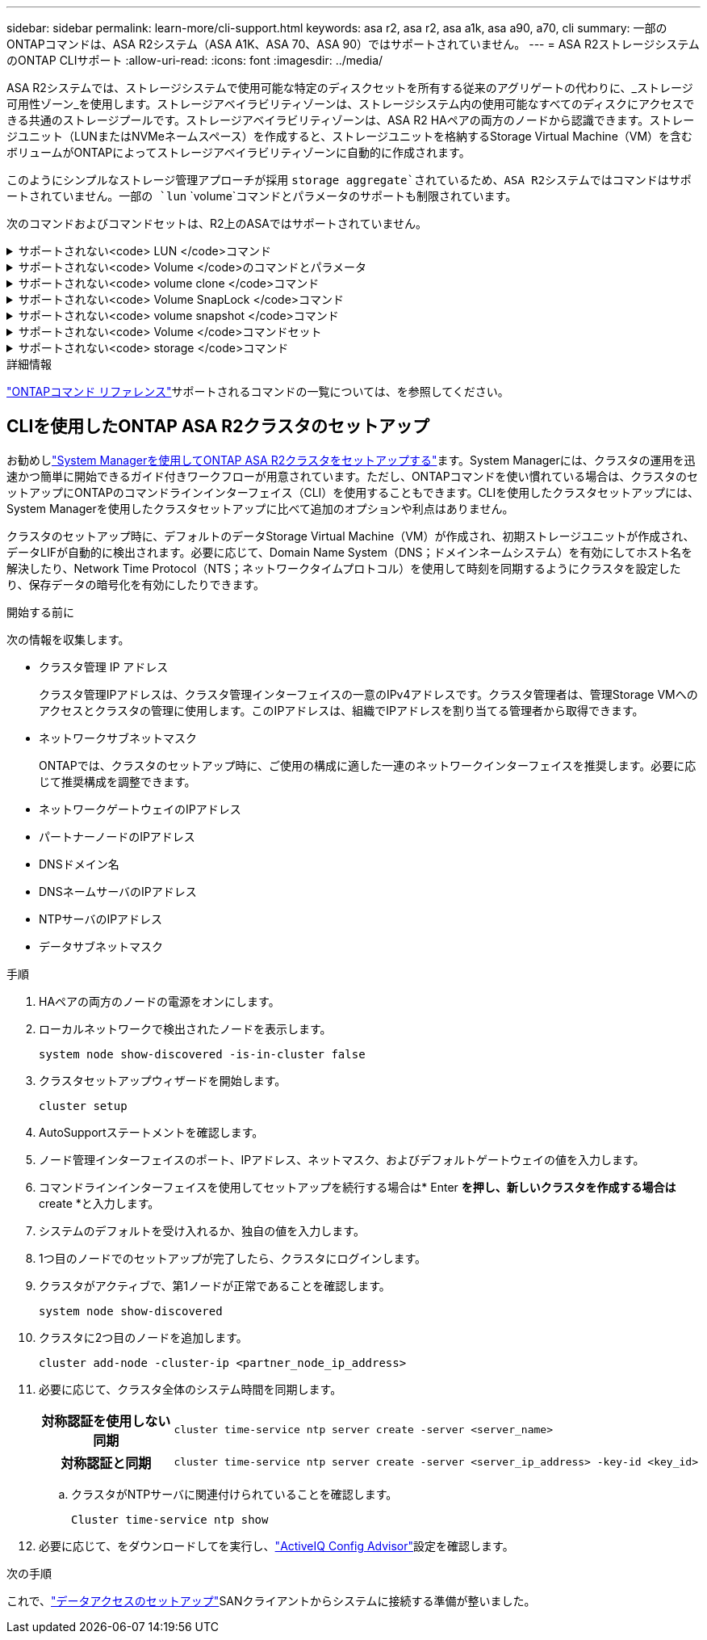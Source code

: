 ---
sidebar: sidebar 
permalink: learn-more/cli-support.html 
keywords: asa r2, asa r2, asa a1k, asa a90, a70, cli 
summary: 一部のONTAPコマンドは、ASA R2システム（ASA A1K、ASA 70、ASA 90）ではサポートされていません。 
---
= ASA R2ストレージシステムのONTAP CLIサポート
:allow-uri-read: 
:icons: font
:imagesdir: ../media/


[role="lead"]
ASA R2システムでは、ストレージシステムで使用可能な特定のディスクセットを所有する従来のアグリゲートの代わりに、_ストレージ可用性ゾーン_を使用します。ストレージアベイラビリティゾーンは、ストレージシステム内の使用可能なすべてのディスクにアクセスできる共通のストレージプールです。ストレージアベイラビリティゾーンは、ASA R2 HAペアの両方のノードから認識できます。ストレージユニット（LUNまたはNVMeネームスペース）を作成すると、ストレージユニットを格納するStorage Virtual Machine（VM）を含むボリュームがONTAPによってストレージアベイラビリティゾーンに自動的に作成されます。

このようにシンプルなストレージ管理アプローチが採用 `storage aggregate`されているため、ASA R2システムではコマンドはサポートされていません。一部の `lun` `volume`コマンドとパラメータのサポートも制限されています。

次のコマンドおよびコマンドセットは、R2上のASAではサポートされていません。

.サポートされない<code> LUN </code>コマンド
[%collapsible]
====
* `lun copy`
* `lun geometry`
* `lun import`
* `lun mapping add-reportng-nodes`
* `lun mapping-remove-reporting-nodes`
* `lun maxsize`
* `lun move`
* `lun move-in-volume`
+
このコマンドは、lun rename / vserver nvme namespace renameに置き換えられました。

* `lun transition`


====
.サポートされない<code> Volume </code>のコマンドとパラメータ
[%collapsible]
====
* `volume autosize`
* `volume create`
* `volume delete`
* `volume expand`
* `volume modify`
+
このコマンドは、次のパラメータと組み合わせて使用する場合は使用できません。

+
** `-anti-ransomware-state`
** `-autosize`
** `-autosize-mode`
** `-autosize-shrik-threshold-percent`
** `-autosize-reset`
** `-group`
** `-is-cloud-write-enabled`
** `-is-space-enforcement-logical`
** `-max-autosize`
** `-min-autosize`
** `-offline`
** `-online`
** `-percent-snapshot-space`
** `-qos*`
** `-size`
** `-snapshot-policy`
** `-space-guarantee`
** `-space-mgmt-try-first`
** `-state`
** `-tiering-policy`
** `-tiering-minimum-cooling-days`
** `-user`
** `-unix-permisions`
** `-vserver-dr-protection`


* `volume make-vsroot`
* `volume mount`
* `volume move`
* `volume offline`
* `volume rehost`
* `volume rename`
* `volume restrict`
* `volume transition-prepare-to-downgrade`
* `volume unmount`


====
.サポートされない<code> volume clone </code>コマンド
[%collapsible]
====
* `volume clone create`
* `volume clone split`


====
.サポートされない<code> Volume SnapLock </code>コマンド
[%collapsible]
====
* `volume snaplock modify`


====
.サポートされない<code> volume snapshot </code>コマンド
[%collapsible]
====
* `volume snapshot`
* `volume snapshot autodelete modify`
* `volume snapshot policy modify`


====
.サポートされない<code> Volume </code>コマンドセット
[%collapsible]
====
* `volume activity-tracking`
* `volume analytics`
* `volume conversion`
* `volume file`
* `volume flexcache`
* `volume flexgroup`
* `volume inode-upgrade`
* `volume object-store`
* `volume qtree`
* `volume quota`
* `volume reallocation`
* `volume rebalance`
* `volume recovery-queue`
* `volume schedule-style`


====
.サポートされない<code> storage </code>コマンド
[%collapsible]
====
* `storage failover show-takeover`
* `storage failover show-giveback`
* `storage aggregate relocation`
* `storage disk assign`
* `storage disk partition`
* `storage disk reassign`


====
.詳細情報
link:https://docs.netapp.com/us-en/ontap-cli/["ONTAPコマンド リファレンス"]サポートされるコマンドの一覧については、を参照してください。



== CLIを使用したONTAP ASA R2クラスタのセットアップ

お勧めしlink:../install-setup/initialize-ontap-cluster.html["System Managerを使用してONTAP ASA R2クラスタをセットアップする"]ます。System Managerには、クラスタの運用を迅速かつ簡単に開始できるガイド付きワークフローが用意されています。ただし、ONTAPコマンドを使い慣れている場合は、クラスタのセットアップにONTAPのコマンドラインインターフェイス（CLI）を使用することもできます。CLIを使用したクラスタセットアップには、System Managerを使用したクラスタセットアップに比べて追加のオプションや利点はありません。

クラスタのセットアップ時に、デフォルトのデータStorage Virtual Machine（VM）が作成され、初期ストレージユニットが作成され、データLIFが自動的に検出されます。必要に応じて、Domain Name System（DNS；ドメインネームシステム）を有効にしてホスト名を解決したり、Network Time Protocol（NTS；ネットワークタイムプロトコル）を使用して時刻を同期するようにクラスタを設定したり、保存データの暗号化を有効にしたりできます。

.開始する前に
次の情報を収集します。

* クラスタ管理 IP アドレス
+
クラスタ管理IPアドレスは、クラスタ管理インターフェイスの一意のIPv4アドレスです。クラスタ管理者は、管理Storage VMへのアクセスとクラスタの管理に使用します。このIPアドレスは、組織でIPアドレスを割り当てる管理者から取得できます。

* ネットワークサブネットマスク
+
ONTAPでは、クラスタのセットアップ時に、ご使用の構成に適した一連のネットワークインターフェイスを推奨します。必要に応じて推奨構成を調整できます。

* ネットワークゲートウェイのIPアドレス
* パートナーノードのIPアドレス
* DNSドメイン名
* DNSネームサーバのIPアドレス
* NTPサーバのIPアドレス
* データサブネットマスク


.手順
. HAペアの両方のノードの電源をオンにします。
. ローカルネットワークで検出されたノードを表示します。
+
[source, cli]
----
system node show-discovered -is-in-cluster false
----
. クラスタセットアップウィザードを開始します。
+
[source, cli]
----
cluster setup
----
. AutoSupportステートメントを確認します。
. ノード管理インターフェイスのポート、IPアドレス、ネットマスク、およびデフォルトゲートウェイの値を入力します。
. コマンドラインインターフェイスを使用してセットアップを続行する場合は* Enter *を押し、新しいクラスタを作成する場合は* create *と入力します。
. システムのデフォルトを受け入れるか、独自の値を入力します。
. 1つ目のノードでのセットアップが完了したら、クラスタにログインします。
. クラスタがアクティブで、第1ノードが正常であることを確認します。
+
[source, cli]
----
system node show-discovered
----
. クラスタに2つ目のノードを追加します。
+
[source, cli]
----
cluster add-node -cluster-ip <partner_node_ip_address>
----
. 必要に応じて、クラスタ全体のシステム時間を同期します。
+
[cols="1h, 1"]
|===


| 対称認証を使用しない同期  a| 
[source, cli]
----
cluster time-service ntp server create -server <server_name>
----


| 対称認証と同期  a| 
[source, cli]
----
cluster time-service ntp server create -server <server_ip_address> -key-id <key_id>
----
|===
+
.. クラスタがNTPサーバに関連付けられていることを確認します。
+
[source, cli]
----
Cluster time-service ntp show
----


. 必要に応じて、をダウンロードしてを実行し、link:https://mysupport.netapp.com/site/tools/tool-eula/activeiq-configadvisor["ActiveIQ Config Advisor"]設定を確認します。


.次の手順
これで、link:../install-setup/set-up-data-access.html["データアクセスのセットアップ"]SANクライアントからシステムに接続する準備が整いました。
